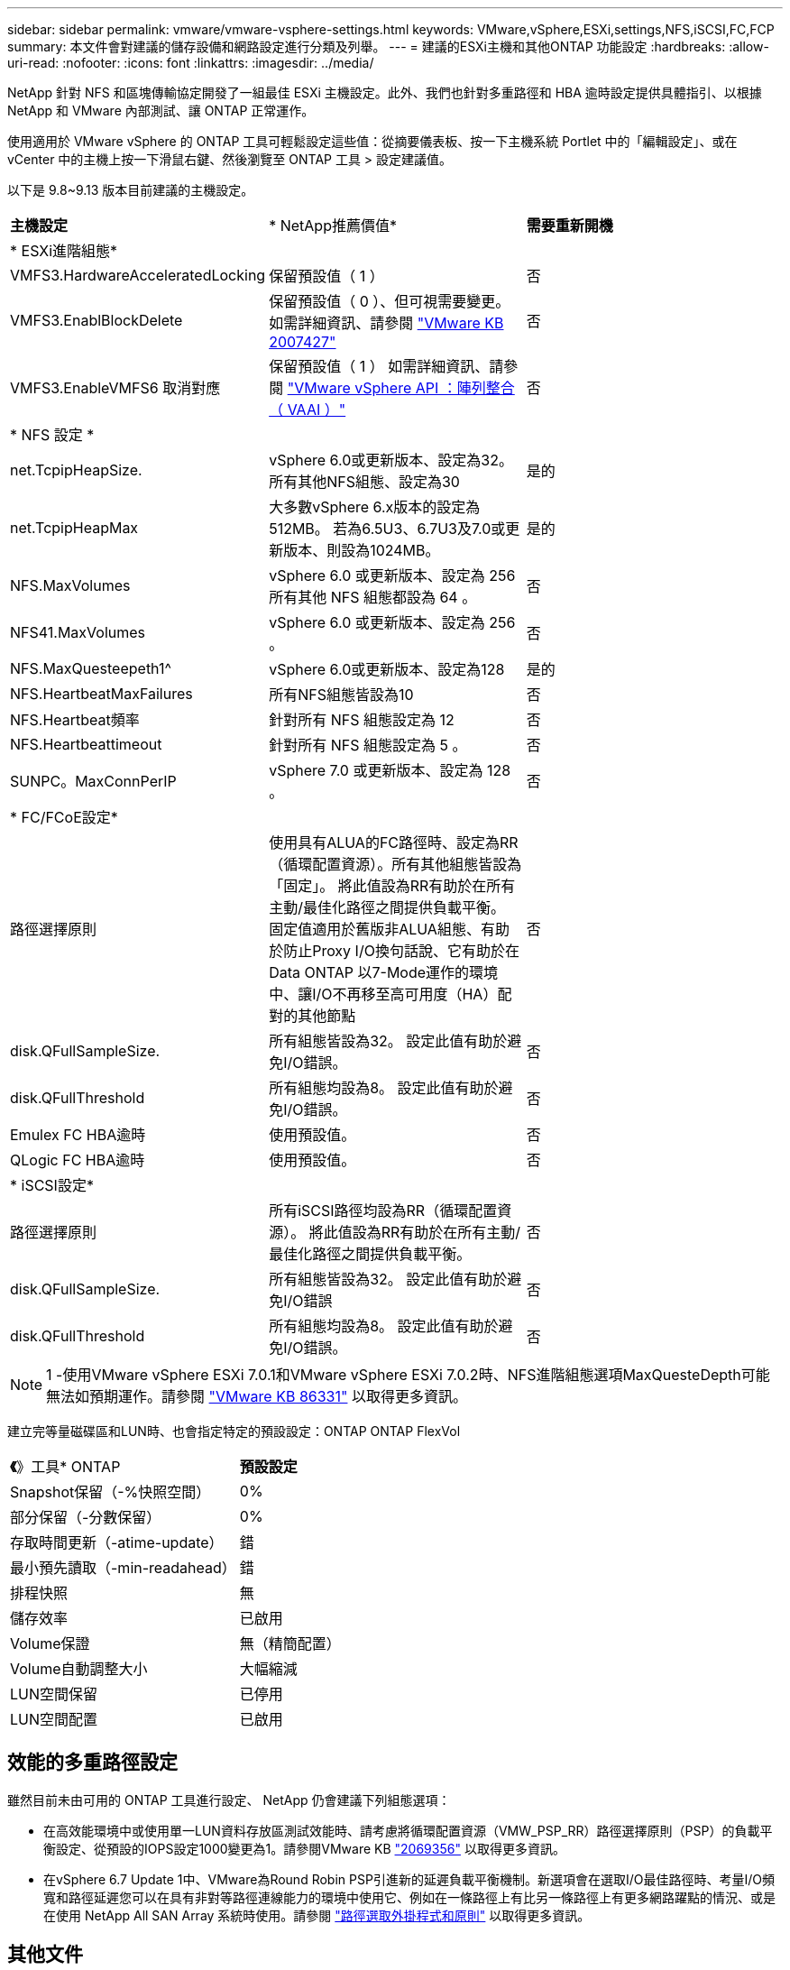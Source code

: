 ---
sidebar: sidebar 
permalink: vmware/vmware-vsphere-settings.html 
keywords: VMware,vSphere,ESXi,settings,NFS,iSCSI,FC,FCP 
summary: 本文件會對建議的儲存設備和網路設定進行分類及列舉。 
---
= 建議的ESXi主機和其他ONTAP 功能設定
:hardbreaks:
:allow-uri-read: 
:nofooter: 
:icons: font
:linkattrs: 
:imagesdir: ../media/


[role="lead"]
NetApp 針對 NFS 和區塊傳輸協定開發了一組最佳 ESXi 主機設定。此外、我們也針對多重路徑和 HBA 逾時設定提供具體指引、以根據 NetApp 和 VMware 內部測試、讓 ONTAP 正常運作。

使用適用於 VMware vSphere 的 ONTAP 工具可輕鬆設定這些值：從摘要儀表板、按一下主機系統 Portlet 中的「編輯設定」、或在 vCenter 中的主機上按一下滑鼠右鍵、然後瀏覽至 ONTAP 工具 > 設定建議值。

以下是 9.8~9.13 版本目前建議的主機設定。

|===


| *主機設定* | * NetApp推薦價值* | *需要重新開機* 


3+| * ESXi進階組態* 


| VMFS3.HardwareAcceleratedLocking | 保留預設值（ 1 ） | 否 


| VMFS3.EnablBlockDelete | 保留預設值（ 0 ）、但可視需要變更。
如需詳細資訊、請參閱 link:https://kb.vmware.com/selfservice/microsites/search.do?language=en_US&cmd=displayKC&externalId=2007427["VMware KB 2007427"] | 否 


| VMFS3.EnableVMFS6 取消對應 | 保留預設值（ 1 ）
如需詳細資訊、請參閱 link:https://core.vmware.com/resource/vmware-vsphere-apis-array-integration-vaai#sec9426-sub4["VMware vSphere API ：陣列整合（ VAAI ）"] | 否 


3+| * NFS 設定 * 


| net.TcpipHeapSize. | vSphere 6.0或更新版本、設定為32。
所有其他NFS組態、設定為30 | 是的 


| net.TcpipHeapMax | 大多數vSphere 6.x版本的設定為512MB。
若為6.5U3、6.7U3及7.0或更新版本、則設為1024MB。 | 是的 


| NFS.MaxVolumes | vSphere 6.0 或更新版本、設定為 256
所有其他 NFS 組態都設為 64 。 | 否 


| NFS41.MaxVolumes | vSphere 6.0 或更新版本、設定為 256 。 | 否 


| NFS.MaxQuesteepeth1^ | vSphere 6.0或更新版本、設定為128 | 是的 


| NFS.HeartbeatMaxFailures | 所有NFS組態皆設為10 | 否 


| NFS.Heartbeat頻率 | 針對所有 NFS 組態設定為 12 | 否 


| NFS.Heartbeattimeout | 針對所有 NFS 組態設定為 5 。 | 否 


| SUNPC。MaxConnPerIP | vSphere 7.0 或更新版本、設定為 128 。 | 否 


3+| * FC/FCoE設定* 


| 路徑選擇原則 | 使用具有ALUA的FC路徑時、設定為RR（循環配置資源）。所有其他組態皆設為「固定」。
將此值設為RR有助於在所有主動/最佳化路徑之間提供負載平衡。
固定值適用於舊版非ALUA組態、有助於防止Proxy I/O換句話說、它有助於在Data ONTAP 以7-Mode運作的環境中、讓I/O不再移至高可用度（HA）配對的其他節點 | 否 


| disk.QFullSampleSize. | 所有組態皆設為32。
設定此值有助於避免I/O錯誤。 | 否 


| disk.QFullThreshold | 所有組態均設為8。
設定此值有助於避免I/O錯誤。 | 否 


| Emulex FC HBA逾時 | 使用預設值。 | 否 


| QLogic FC HBA逾時 | 使用預設值。 | 否 


3+| * iSCSI設定* 


| 路徑選擇原則 | 所有iSCSI路徑均設為RR（循環配置資源）。
將此值設為RR有助於在所有主動/最佳化路徑之間提供負載平衡。 | 否 


| disk.QFullSampleSize. | 所有組態皆設為32。
設定此值有助於避免I/O錯誤 | 否 


| disk.QFullThreshold | 所有組態均設為8。
設定此值有助於避免I/O錯誤。 | 否 
|===

NOTE: 1 -使用VMware vSphere ESXi 7.0.1和VMware vSphere ESXi 7.0.2時、NFS進階組態選項MaxQuesteDepth可能無法如預期運作。請參閱 link:https://kb.vmware.com/s/article/86331?lang=en_US["VMware KB 86331"] 以取得更多資訊。

建立完等量磁碟區和LUN時、也會指定特定的預設設定：ONTAP ONTAP FlexVol

|===


| *《*》工具* ONTAP | *預設設定* 


| Snapshot保留（-%快照空間） | 0% 


| 部分保留（-分數保留） | 0% 


| 存取時間更新（-atime-update） | 錯 


| 最小預先讀取（-min-readahead） | 錯 


| 排程快照 | 無 


| 儲存效率 | 已啟用 


| Volume保證 | 無（精簡配置） 


| Volume自動調整大小 | 大幅縮減 


| LUN空間保留 | 已停用 


| LUN空間配置 | 已啟用 
|===


== 效能的多重路徑設定

雖然目前未由可用的 ONTAP 工具進行設定、 NetApp 仍會建議下列組態選項：

* 在高效能環境中或使用單一LUN資料存放區測試效能時、請考慮將循環配置資源（VMW_PSP_RR）路徑選擇原則（PSP）的負載平衡設定、從預設的IOPS設定1000變更為1。請參閱VMware KB https://kb.vmware.com/s/article/2069356["2069356"^] 以取得更多資訊。
* 在vSphere 6.7 Update 1中、VMware為Round Robin PSP引進新的延遲負載平衡機制。新選項會在選取I/O最佳路徑時、考量I/O頻寬和路徑延遲您可以在具有非對等路徑連線能力的環境中使用它、例如在一條路徑上有比另一條路徑上有更多網路躍點的情況、或是在使用 NetApp All SAN Array 系統時使用。請參閱 https://docs.vmware.com/en/VMware-vSphere/7.0/com.vmware.vsphere.storage.doc/GUID-B7AD0CA0-CBE2-4DB4-A22C-AD323226A257.html?hWord=N4IghgNiBcIA4Gc4AIJgC4FMB2BjAniAL5A["路徑選取外掛程式和原則"^] 以取得更多資訊。




== 其他文件

對於帶有 vSphere 7 的 FCP 和 iSCSI 、詳細資料請參閱 https://docs.netapp.com/us-en/ontap-sanhost/hu_vsphere_7.html["搭配 ONTAP 使用 VMware vSphere 7.x"^]
對於帶有 vSphere 8 的 FCP 和 iSCSI 、詳細資料請參閱 https://docs.netapp.com/us-en/ontap-sanhost/hu_vsphere_8.html["搭配 ONTAP 使用 VMware vSphere 8.x"^]
如需使用 vSphere 7 的 NVMe 、請參閱 https://docs.netapp.com/us-en/ontap-sanhost/nvme_esxi_7.html["如需更多詳細資料、請參閱適用於 ESXi 7.x with ONTAP 的 NVMe 主機組態"^]
如需使用 vSphere 8 的 NVMe 、請參閱 https://docs.netapp.com/us-en/ontap-sanhost/nvme_esxi_8.html["如需更多詳細資料、請參閱適用於 ESXi 8.x 與 ONTAP 的 NVMe 主機組態"^]
